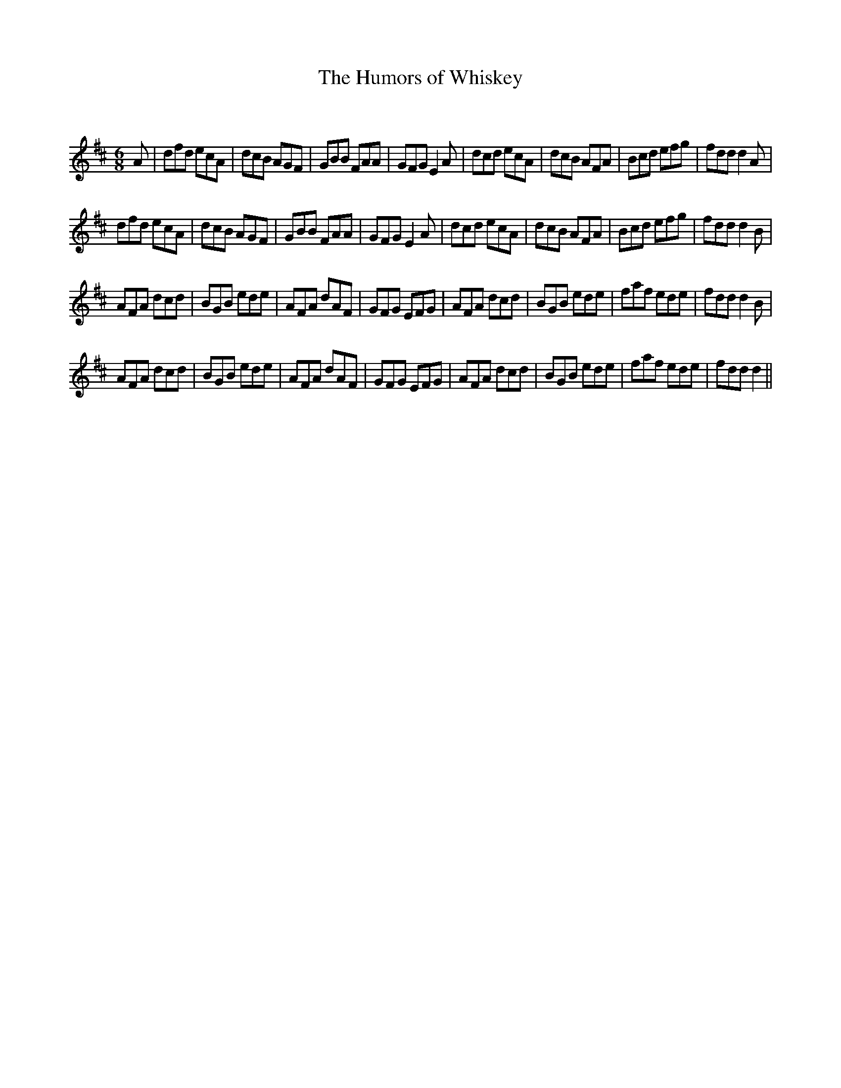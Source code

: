 X:1
T: The Humors of Whiskey
C:
R:Jig
Q:180
K:D
M:6/8
L:1/16
A2|d2f2d2 e2c2A2|d2c2B2 A2G2F2|G2B2B2 F2A2A2|G2F2G2 E4A2|d2c2d2 e2c2A2|d2c2B2 A2F2A2|B2c2d2 e2f2g2|f2d2d2 d4A2|
d2f2d2 e2c2A2|d2c2B2 A2G2F2|G2B2B2 F2A2A2|G2F2G2 E4A2|d2c2d2 e2c2A2|d2c2B2 A2F2A2|B2c2d2 e2f2g2|f2d2d2 d4B2|
A2F2A2 d2c2d2|B2G2B2 e2d2e2|A2F2A2 d2A2F2|G2F2G2 E2F2G2|A2F2A2 d2c2d2|B2G2B2 e2d2e2|f2a2f2 e2d2e2|f2d2d2 d4B2|
A2F2A2 d2c2d2|B2G2B2 e2d2e2|A2F2A2 d2A2F2|G2F2G2 E2F2G2|A2F2A2 d2c2d2|B2G2B2 e2d2e2|f2a2f2 e2d2e2|f2d2d2 d4||

